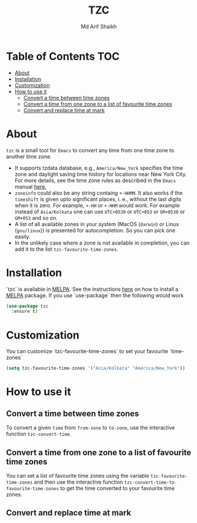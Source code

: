 #+TITLE: TZC
#+AUTHOR: Md Arif Shaikh
#+EMAIL: arifshaikh.astro@gmail.com

#+html: <div> <img alt="GitHub" src="https://img.shields.io/github/license/md-arif-shaikh/tzc"> <a href="https://melpa.org/#/tzc"><img alt="MELPA" src="https://melpa.org/packages/tzc-badge.svg"/></a> </div>
* Table of Contents :TOC:
- [[#about][About]]
- [[#installation][Installation]]
- [[#customization][Customization]]
- [[#how-to-use-it][How to use it]]
  - [[#convert-a-time-between-time-zones][Convert a time between time zones]]
  - [[#convert-a-time-from-one-zone-to-a-list-of-favourite-time-zones][Convert a time from one zone to a list of favourite time zones]]
  - [[#convert-and-replace-time-at-mark][Convert and replace time at mark]]

* About
~tzc~ is a small tool for ~Emacs~ to convert any time from one time zone to another time zone.
- It supports tzdata database, e.g., ~America/New_York~ specifies the time zone and daylight saving time history for locations near New York City.
  For more details, see the time zone rules as described in the ~Emacs~ manual [[https://www.gnu.org/software/emacs/manual/html_node/elisp/Time-Zone-Rules.html][here.]]
- ~zoneinfo~ could also be any string containg ~+-HHMM~. It also works if the ~timeshift~ is given upto significant places, i. e., without
  the last digits when it is zero. For example, ~+-HH~ or ~+-HHM~ would work. For example instead of ~Asia/Kolkata~ one can use ~UTC+0530~ or
  ~UTC+053~ or ~GM+0530~ or ~GM+053~ and so on.
- A list of all available zones in your system (MacOS (~darwin~) or Linux (~gnu/linux~)) is presented for autocompletion. So you can pick one easily.
- In the unlikely case where a zone is not available in completion, you can add it to the list ~tzc-favourite-time-zones~.
* Installation
`tzc` is available in [[https://melpa.org/#/tzc][MELPA]]. See the instructions [[https://melpa.org/#/getting-started][here]] on how to install a [[https://melpa.org/#/tzc][MELPA]] package. If you use `use-package` then the following would work
#+BEGIN_SRC emacs-lisp
  (use-package tzc
    :ensure t)
#+END_SRC
* Customization
You can customize `tzc-favourite-time-zones` to set your favourite `time-zones`
#+BEGIN_SRC emacs-lisp
  (setq tzc-favourite-time-zones '("Asia/Kolkata" "America/New_York"))
#+END_SRC
* How to use it
** Convert a time between time zones
To convert a given ~time~ from ~from-zone~ to ~to-zone~, use the interactive function ~tzc-convert-time~.
#+html: <div> <img src="./screenshots/convert-time.gif"></div>
** Convert a time from one zone to a list of favourite time zones
You can set a list of favourite time zones using the variable ~tzc-favourite-time-zones~ and then use
the interactive function ~tzc-convert-time-to-favourite-time-zones~ to get the time converted to your
favourite time zones.
#+html: <div> <img src="./screenshots/convert-time-to-favourite-zones.gif"></div>
** Convert and replace time at mark
#+html: <div> <img src="./screenshots/convert-and-replace-time-at-mark.gif"></div>
